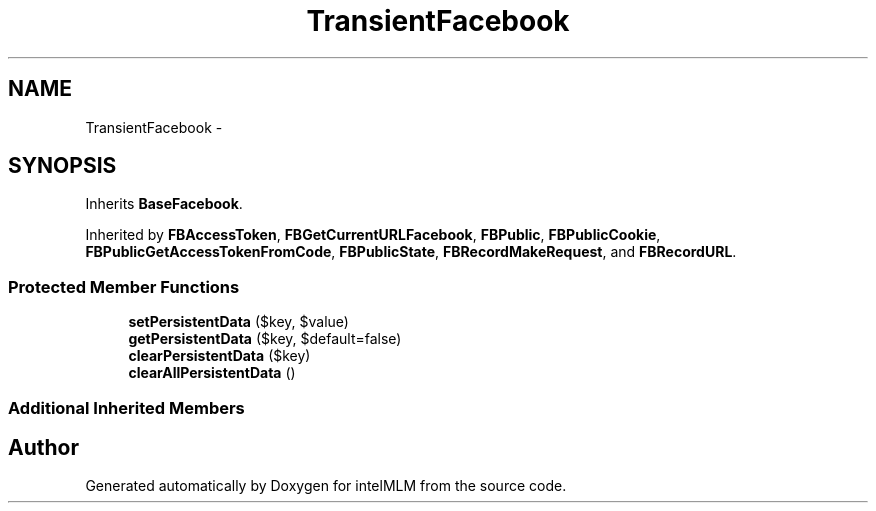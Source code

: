 .TH "TransientFacebook" 3 "Mon Jan 6 2014" "Version 1" "intelMLM" \" -*- nroff -*-
.ad l
.nh
.SH NAME
TransientFacebook \- 
.SH SYNOPSIS
.br
.PP
.PP
Inherits \fBBaseFacebook\fP\&.
.PP
Inherited by \fBFBAccessToken\fP, \fBFBGetCurrentURLFacebook\fP, \fBFBPublic\fP, \fBFBPublicCookie\fP, \fBFBPublicGetAccessTokenFromCode\fP, \fBFBPublicState\fP, \fBFBRecordMakeRequest\fP, and \fBFBRecordURL\fP\&.
.SS "Protected Member Functions"

.in +1c
.ti -1c
.RI "\fBsetPersistentData\fP ($key, $value)"
.br
.ti -1c
.RI "\fBgetPersistentData\fP ($key, $default=false)"
.br
.ti -1c
.RI "\fBclearPersistentData\fP ($key)"
.br
.ti -1c
.RI "\fBclearAllPersistentData\fP ()"
.br
.in -1c
.SS "Additional Inherited Members"


.SH "Author"
.PP 
Generated automatically by Doxygen for intelMLM from the source code\&.
